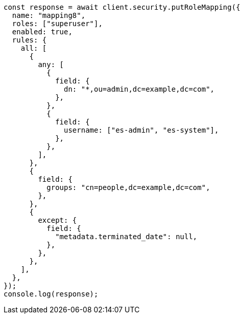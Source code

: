 // This file is autogenerated, DO NOT EDIT
// Use `node scripts/generate-docs-examples.js` to generate the docs examples

[source, js]
----
const response = await client.security.putRoleMapping({
  name: "mapping8",
  roles: ["superuser"],
  enabled: true,
  rules: {
    all: [
      {
        any: [
          {
            field: {
              dn: "*,ou=admin,dc=example,dc=com",
            },
          },
          {
            field: {
              username: ["es-admin", "es-system"],
            },
          },
        ],
      },
      {
        field: {
          groups: "cn=people,dc=example,dc=com",
        },
      },
      {
        except: {
          field: {
            "metadata.terminated_date": null,
          },
        },
      },
    ],
  },
});
console.log(response);
----
